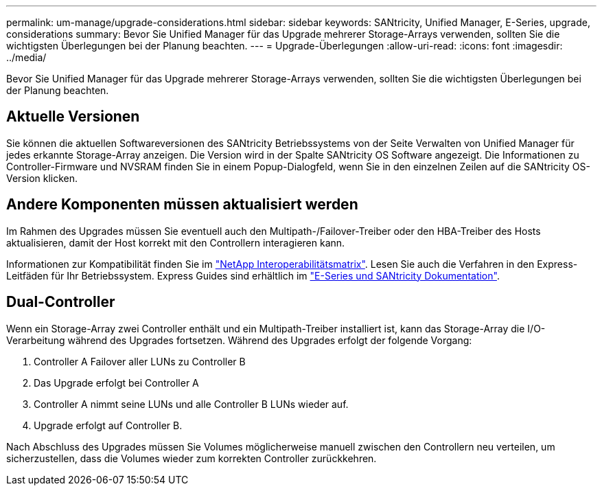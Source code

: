 ---
permalink: um-manage/upgrade-considerations.html 
sidebar: sidebar 
keywords: SANtricity, Unified Manager, E-Series, upgrade, considerations 
summary: Bevor Sie Unified Manager für das Upgrade mehrerer Storage-Arrays verwenden, sollten Sie die wichtigsten Überlegungen bei der Planung beachten. 
---
= Upgrade-Überlegungen
:allow-uri-read: 
:icons: font
:imagesdir: ../media/


[role="lead"]
Bevor Sie Unified Manager für das Upgrade mehrerer Storage-Arrays verwenden, sollten Sie die wichtigsten Überlegungen bei der Planung beachten.



== Aktuelle Versionen

Sie können die aktuellen Softwareversionen des SANtricity Betriebssystems von der Seite Verwalten von Unified Manager für jedes erkannte Storage-Array anzeigen. Die Version wird in der Spalte SANtricity OS Software angezeigt. Die Informationen zu Controller-Firmware und NVSRAM finden Sie in einem Popup-Dialogfeld, wenn Sie in den einzelnen Zeilen auf die SANtricity OS-Version klicken.



== Andere Komponenten müssen aktualisiert werden

Im Rahmen des Upgrades müssen Sie eventuell auch den Multipath-/Failover-Treiber oder den HBA-Treiber des Hosts aktualisieren, damit der Host korrekt mit den Controllern interagieren kann.

Informationen zur Kompatibilität finden Sie im https://imt.netapp.com/matrix/#welcome["NetApp Interoperabilitätsmatrix"^]. Lesen Sie auch die Verfahren in den Express-Leitfäden für Ihr Betriebssystem. Express Guides sind erhältlich im https://docs.netapp.com/us-en/e-series/index.html["E-Series und SANtricity Dokumentation"^].



== Dual-Controller

Wenn ein Storage-Array zwei Controller enthält und ein Multipath-Treiber installiert ist, kann das Storage-Array die I/O-Verarbeitung während des Upgrades fortsetzen. Während des Upgrades erfolgt der folgende Vorgang:

. Controller A Failover aller LUNs zu Controller B
. Das Upgrade erfolgt bei Controller A
. Controller A nimmt seine LUNs und alle Controller B LUNs wieder auf.
. Upgrade erfolgt auf Controller B.


Nach Abschluss des Upgrades müssen Sie Volumes möglicherweise manuell zwischen den Controllern neu verteilen, um sicherzustellen, dass die Volumes wieder zum korrekten Controller zurückkehren.
